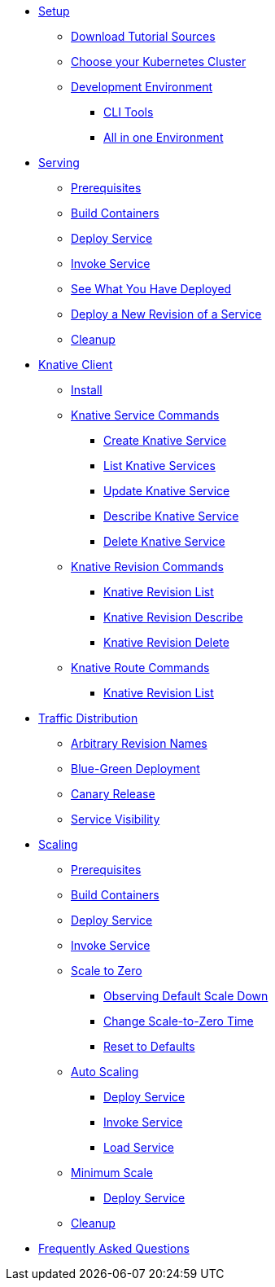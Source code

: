 ifdef::workshop[]
* xref:setup.adoc#kubernetes-cluster[Setup]
endif::[]
ifndef::workshop[]
* xref:setup.adoc[Setup]
** xref:setup.adoc#download-tutorial-sources[Download Tutorial Sources]
endif::[]
** xref:setup.adoc#kubernetes-cluster[Choose your Kubernetes Cluster]
** xref:setup.adoc#tutorial-dev-env[Development Environment]
*** xref:setup.adoc#tutorial-all-local[CLI Tools]
*** xref:setup.adoc#dev-env-all-in-one[All in one Environment]

* xref:basic-fundas.adoc[Serving]
ifndef::workshop[]
** xref:basic-fundas.adoc#basics-prerequisite[Prerequisites]
** xref:basic-fundas.adoc#basics-build-containers[Build Containers]
endif::[]
** xref:basic-fundas.adoc#basics-deploy-service[Deploy Service]
** xref:basic-fundas.adoc#basics-invoke-service[Invoke Service]
** xref:basic-fundas.adoc#basics-see-what-you-have-deployed[See What You Have Deployed]
** xref:basic-fundas.adoc#deploying-new-revision[Deploy a New Revision of a Service]
** xref:basic-fundas.adoc#basics-cleanup[Cleanup]

ifndef::workshop[]
* xref:knative-client.adoc[Knative Client]
** xref:knative-client.adoc#kn-install[Install]
** xref:knative-client.adoc#kn-ksvc[Knative Service Commands]
*** xref:knative-client.adoc#kn-create-ksvc[Create Knative Service]
*** xref:knative-client.adoc#kn-list-services[List Knative Services]
*** xref:knative-client.adoc#kn-update-ksvc[Update Knative Service]
*** xref:knative-client.adoc#kn-desc-ksvc[Describe Knative Service]
*** xref:knative-client.adoc#kn-delete-ksvc[Delete Knative Service]
** xref:knative-client.adoc#kn-revisons[Knative Revision Commands]
*** xref:knative-client.adoc#kn-revisions-list[Knative Revision List]
*** xref:knative-client.adoc#kn-revisions-desc[Knative Revision Describe]
*** xref:knative-client.adoc#kn-revisions-delete[Knative Revision Delete]
** xref:knative-client.adoc#kn-routes[Knative Route Commands]
*** xref:knative-client.adoc#kn-route-list[Knative Revision List]
endif::[]

* xref:traffic-distribution.adoc[Traffic Distribution]
** xref:traffic-distribution.adoc#deploying-revisions[Arbitrary Revision Names]
** xref:traffic-distribution.adoc#blue-green[Blue-Green Deployment]
** xref:traffic-distribution.adoc#canary-release[Canary Release]
** xref:traffic-distribution.adoc#service-visibility[Service Visibility]

ifdef::workshop[]
* xref:scaling.adoc[Auto Scaling]
endif::[]

ifndef::workshop[]
* xref:scaling.adoc[Scaling]
** xref:scaling.adoc#scaling-prerequisite[Prerequisites]
** xref:scaling.adoc#scaling-build-containers[Build Containers]
endif::[]
** xref:scaling.adoc#scaling-deploy-service[Deploy Service]
** xref:scaling.adoc#scaling-invoke-service[Invoke Service]
** xref:scaling.adoc#scaling-scale-to-zero[Scale to Zero]
ifndef::workshop[]
*** xref:scaling.adoc#scaling-observer-scale-to-zero[Observing Default Scale Down]
*** xref:scaling.adoc#scaling-observer-scale-to-zero-1m[Change Scale-to-Zero Time]
*** xref:scaling.adoc#scaling-reset-to-defaults[Reset to Defaults]
endif::[]
** xref:scaling.adoc#scaling-auto-scaling[Auto Scaling]
*** xref:scaling.adoc#scaling-autoscaling-deploy-service[Deploy Service]
*** xref:scaling.adoc#scaling-autoscaling-invoke-service[Invoke Service]
*** xref:scaling.adoc#scaling-load-service[Load Service]
** xref:scaling.adoc#scaling-min-scale[Minimum Scale]
*** xref:scaling.adoc#scaling-deploy-service-minscale[Deploy Service]
** xref:scaling.adoc#scaling-cleanup[Cleanup]

* xref:faq.adoc[Frequently Asked Questions]
